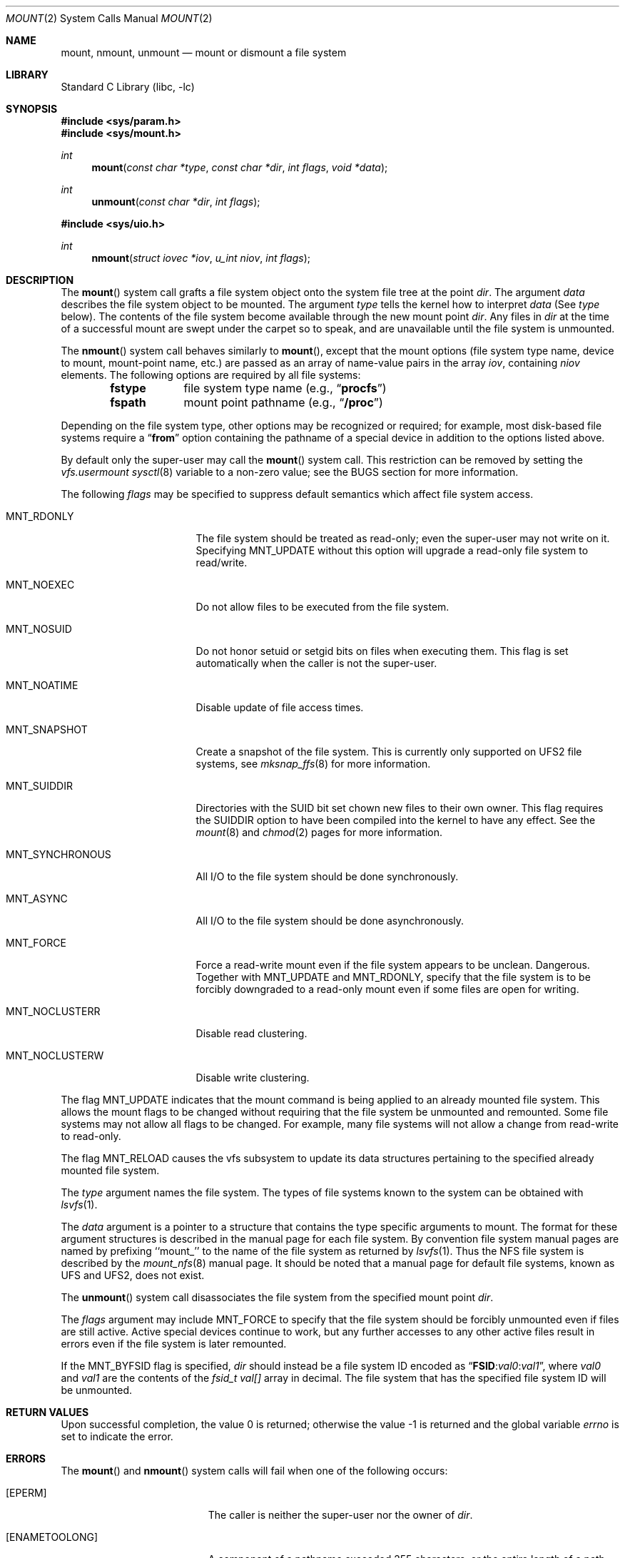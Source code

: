 .\" Copyright (c) 1980, 1989, 1993
.\"	The Regents of the University of California.  All rights reserved.
.\"
.\" Redistribution and use in source and binary forms, with or without
.\" modification, are permitted provided that the following conditions
.\" are met:
.\" 1. Redistributions of source code must retain the above copyright
.\"    notice, this list of conditions and the following disclaimer.
.\" 2. Redistributions in binary form must reproduce the above copyright
.\"    notice, this list of conditions and the following disclaimer in the
.\"    documentation and/or other materials provided with the distribution.
.\" 4. Neither the name of the University nor the names of its contributors
.\"    may be used to endorse or promote products derived from this software
.\"    without specific prior written permission.
.\"
.\" THIS SOFTWARE IS PROVIDED BY THE REGENTS AND CONTRIBUTORS ``AS IS'' AND
.\" ANY EXPRESS OR IMPLIED WARRANTIES, INCLUDING, BUT NOT LIMITED TO, THE
.\" IMPLIED WARRANTIES OF MERCHANTABILITY AND FITNESS FOR A PARTICULAR PURPOSE
.\" ARE DISCLAIMED.  IN NO EVENT SHALL THE REGENTS OR CONTRIBUTORS BE LIABLE
.\" FOR ANY DIRECT, INDIRECT, INCIDENTAL, SPECIAL, EXEMPLARY, OR CONSEQUENTIAL
.\" DAMAGES (INCLUDING, BUT NOT LIMITED TO, PROCUREMENT OF SUBSTITUTE GOODS
.\" OR SERVICES; LOSS OF USE, DATA, OR PROFITS; OR BUSINESS INTERRUPTION)
.\" HOWEVER CAUSED AND ON ANY THEORY OF LIABILITY, WHETHER IN CONTRACT, STRICT
.\" LIABILITY, OR TORT (INCLUDING NEGLIGENCE OR OTHERWISE) ARISING IN ANY WAY
.\" OUT OF THE USE OF THIS SOFTWARE, EVEN IF ADVISED OF THE POSSIBILITY OF
.\" SUCH DAMAGE.
.\"
.\"     @(#)mount.2	8.3 (Berkeley) 5/24/95
.\" $FreeBSD: releng/10.3/lib/libc/sys/mount.2 281729 2015-04-19 07:46:32Z pluknet $
.\"
.Dd April 13, 2015
.Dt MOUNT 2
.Os
.Sh NAME
.Nm mount ,
.Nm nmount ,
.Nm unmount
.Nd mount or dismount a file system
.Sh LIBRARY
.Lb libc
.Sh SYNOPSIS
.In sys/param.h
.In sys/mount.h
.Ft int
.Fn mount "const char *type" "const char *dir" "int flags" "void *data"
.Ft int
.Fn unmount "const char *dir" "int flags"
.In sys/uio.h
.Ft int
.Fn nmount "struct iovec *iov" "u_int niov" "int flags"
.Sh DESCRIPTION
The
.Fn mount
system call grafts
a file system object onto the system file tree
at the point
.Fa dir .
The argument
.Fa data
describes the file system object to be mounted.
The argument
.Fa type
tells the kernel how to interpret
.Fa data
(See
.Fa type
below).
The contents of the file system
become available through the new mount point
.Fa dir .
Any files in
.Fa dir
at the time
of a successful mount are swept under the carpet so to speak, and
are unavailable until the file system is unmounted.
.Pp
The
.Fn nmount
system call behaves similarly to
.Fn mount ,
except that the mount options (file system type name, device to mount,
mount-point name, etc.) are passed as an array of name-value pairs
in the array
.Fa iov ,
containing
.Fa niov
elements.
The following options are required by all file systems:
.Bl -column fstype -offset indent
.It
.Li fstype Ta file system type name (e.g., Dq Li procfs )
.It
.Li fspath Ta mount point pathname (e.g., Dq Li /proc )
.El
.Pp
Depending on the file system type, other options may be
recognized or required;
for example, most disk-based file systems require a
.Dq Li from
option containing the pathname of a special device
in addition to the options listed above.
.Pp
By default only the super-user may call the
.Fn mount
system call.
This restriction can be removed by setting the
.Va vfs.usermount
.Xr sysctl 8
variable
to a non-zero value; see the BUGS section for more information.
.Pp
The following
.Fa flags
may be specified to
suppress default semantics which affect file system access.
.Bl -tag -width MNT_SYNCHRONOUS
.It Dv MNT_RDONLY
The file system should be treated as read-only;
even the super-user may not write on it.
Specifying MNT_UPDATE without this option will upgrade
a read-only file system to read/write.
.It Dv MNT_NOEXEC
Do not allow files to be executed from the file system.
.It Dv MNT_NOSUID
Do not honor setuid or setgid bits on files when executing them.
This flag is set automatically when the caller is not the super-user.
.It Dv MNT_NOATIME
Disable update of file access times.
.It Dv MNT_SNAPSHOT
Create a snapshot of the file system.
This is currently only supported on UFS2 file systems, see
.Xr mksnap_ffs 8
for more information.
.It Dv MNT_SUIDDIR
Directories with the SUID bit set chown new files to their own owner.
This flag requires the SUIDDIR option to have been compiled into the kernel
to have any effect.
See the
.Xr mount 8
and
.Xr chmod 2
pages for more information.
.It Dv MNT_SYNCHRONOUS
All I/O to the file system should be done synchronously.
.It Dv MNT_ASYNC
All I/O to the file system should be done asynchronously.
.It Dv MNT_FORCE
Force a read-write mount even if the file system appears to be unclean.
Dangerous.
Together with
.Dv MNT_UPDATE
and
.Dv MNT_RDONLY ,
specify that the file system is to be forcibly downgraded to a read-only
mount even if some files are open for writing.
.It Dv MNT_NOCLUSTERR
Disable read clustering.
.It Dv MNT_NOCLUSTERW
Disable write clustering.
.El
.Pp
The flag
.Dv MNT_UPDATE
indicates that the mount command is being applied
to an already mounted file system.
This allows the mount flags to be changed without requiring
that the file system be unmounted and remounted.
Some file systems may not allow all flags to be changed.
For example,
many file systems will not allow a change from read-write to read-only.
.Pp
The flag
.Dv MNT_RELOAD
causes the vfs subsystem to update its data structures pertaining to
the specified already mounted file system.
.Pp
The
.Fa type
argument names the file system.
The types of file systems known to the system can be obtained with
.Xr lsvfs 1 .
.Pp
The
.Fa data
argument
is a pointer to a structure that contains the type
specific arguments to mount.
The format for these argument structures is described in the
manual page for each file system.
By convention file system manual pages are named
by prefixing ``mount_'' to the name of the file system as returned by
.Xr lsvfs 1 .
Thus the
.Tn NFS
file system is described by the
.Xr mount_nfs 8
manual page.
It should be noted that a manual page for default
file systems, known as UFS and UFS2, does not exist.
.Pp
The
.Fn unmount
system call disassociates the file system from the specified
mount point
.Fa dir .
.Pp
The
.Fa flags
argument may include
.Dv MNT_FORCE
to specify that the file system should be forcibly unmounted
even if files are still active.
Active special devices continue to work,
but any further accesses to any other active files result in errors
even if the file system is later remounted.
.Pp
If the
.Dv MNT_BYFSID
flag is specified,
.Fa dir
should instead be a file system ID encoded as
.Dq Li FSID : Ns Ar val0 : Ns Ar val1 ,
where
.Ar val0
and
.Ar val1
are the contents of the
.Vt fsid_t
.Va val[]
array in decimal.
The file system that has the specified file system ID will be unmounted.
.Sh RETURN VALUES
.Rv -std
.Sh ERRORS
The
.Fn mount
and
.Fn nmount
system calls will fail when one of the following occurs:
.Bl -tag -width Er
.It Bq Er EPERM
The caller is neither the super-user nor the owner of
.Fa dir .
.It Bq Er ENAMETOOLONG
A component of a pathname exceeded 255 characters,
or the entire length of a path name exceeded 1023 characters.
.It Bq Er ELOOP
Too many symbolic links were encountered in translating a pathname.
.It Bq Er ENOENT
A component of
.Fa dir
does not exist.
.It Bq Er ENOTDIR
A component of
.Fa name
is not a directory,
or a path prefix of
.Fa special
is not a directory.
.It Bq Er EBUSY
Another process currently holds a reference to
.Fa dir .
.It Bq Er EFAULT
The
.Fa dir
argument
points outside the process's allocated address space.
.El
.Pp
The following errors can occur for a
.Em ufs
file system mount:
.Bl -tag -width Er
.It Bq Er ENODEV
A component of ufs_args
.Fa fspec
does not exist.
.It Bq Er ENOTBLK
The
.Fa fspec
argument
is not a block device.
.It Bq Er ENXIO
The major device number of
.Fa fspec
is out of range (this indicates no device driver exists
for the associated hardware).
.It Bq Er EBUSY
.Fa fspec
is already mounted.
.It Bq Er EMFILE
No space remains in the mount table.
.It Bq Er EINVAL
The super block for the file system had a bad magic
number or an out of range block size.
.It Bq Er ENOMEM
Not enough memory was available to read the cylinder
group information for the file system.
.It Bq Er EIO
An I/O error occurred while reading the super block or
cylinder group information.
.It Bq Er EFAULT
The
.Fa fspec
argument
points outside the process's allocated address space.
.El
.Pp
The following errors can occur for a
.Em nfs
file system mount:
.Bl -tag -width Er
.It Bq Er ETIMEDOUT
.Em Nfs
timed out trying to contact the server.
.It Bq Er EFAULT
Some part of the information described by nfs_args
points outside the process's allocated address space.
.El
.Pp
The
.Fn unmount
system call may fail with one of the following errors:
.Bl -tag -width Er
.It Bq Er EPERM
The caller is neither the super-user nor the user who issued the corresponding
.Fn mount
call.
.It Bq Er ENAMETOOLONG
The length of the path name exceeded 1023 characters.
.It Bq Er EINVAL
The requested directory is not in the mount table.
.It Bq Er ENOENT
The file system ID specified using
.Dv MNT_BYFSID
was not found in the mount table.
.It Bq Er EINVAL
The file system ID specified using
.Dv MNT_BYFSID
could not be decoded.
.It Bq Er EINVAL
The specified file system is the root file system.
.It Bq Er EBUSY
A process is holding a reference to a file located
on the file system.
.It Bq Er EIO
An I/O error occurred while writing cached file system information.
.It Bq Er EFAULT
The
.Fa dir
argument
points outside the process's allocated address space.
.El
.Sh SEE ALSO
.Xr lsvfs 1 ,
.Xr mksnap_ffs 8 ,
.Xr mount 8 ,
.Xr umount 8
.Sh HISTORY
The
.Fn mount
and
.Fn unmount
functions appeared in
.At v6 .
The
.Fn nmount
system call first appeared in
.Fx 5.0 .
.Sh BUGS
Some of the error codes need translation to more obvious messages.
.Pp
Allowing untrusted users to mount arbitrary media, e.g. by enabling
.Va vfs.usermount ,
should not be considered safe.
Most file systems in
.Fx
were not built to safeguard against malicious devices.
